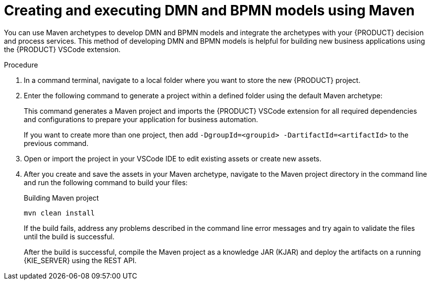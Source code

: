 [id="proc-dmn-bpmn-maven-create_{context}"]
= Creating and executing DMN and BPMN models using Maven

You can use Maven archetypes to develop DMN and BPMN models and integrate the archetypes with your {PRODUCT} decision and process services. This method of developing DMN and BPMN models is helpful for building new business applications using the {PRODUCT} VSCode extension.

.Procedure
. In a command terminal, navigate to a local folder where you want to store the new {PRODUCT} project.
. Enter the following command to generate a project within a defined folder using the default Maven archetype:
+
ifdef::PAM,DM[]
.Generating a project using Maven archetype
[source,subs="attributes+"]
----
mvn archetype:generate \
    -DarchetypeGroupId=org.kie \
    -DarchetypeArtifactId=kie-kjar-archetype \
    -DarchetypeVersion={ENTERPRISE_VERSION_LONG}-SNAPSHOT
----
endif::PAM,DM[]

ifdef::DROOLS,JBPM,OP[]
.Generating a project using Maven archetype
[source,subs="attributes+"]
----
mvn archetype:generate \
    -DarchetypeGroupId=org.kie \
    -DarchetypeArtifactId=kie-kjar-archetype \
    -DarchetypeVersion={COMMUNITY_VERSION_LONG}-SNAPSHOT
----
endif::DROOLS,JBPM,OP[]

+
This command generates a Maven project and imports the {PRODUCT} VSCode extension for all required dependencies and configurations to prepare your application for business automation.
+
If you want to create more than one project, then add `-DgroupId=<groupid> -DartifactId=<artifactId>` to the previous command.

. Open or import the project in your VSCode IDE to edit existing assets or create new assets.
. After you create and save the assets in your Maven archetype, navigate to the Maven project directory in the command line and run the following command to build your files:
+
.Building Maven project
[source]
----
mvn clean install
----
+
If the build fails, address any problems described in the command line error messages and try again to validate the files until the build is successful.
+
After the build is successful, compile the Maven project as a knowledge JAR (KJAR) and deploy the artifacts on a running {KIE_SERVER} using the REST API.
ifdef::DM,PAM[]
For more information about using REST API, see {URL_DEPLOYING_AND_MANAGING_SERVICES}#assembly-kie-apis[_{KIE_APIS}_].
endif::DM,PAM[]
